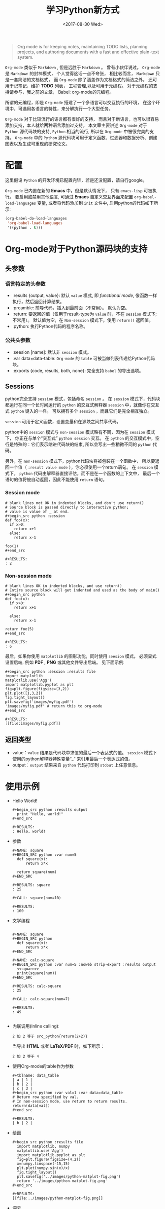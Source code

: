 #+TITLE: 学习Python新方式
#+DATE: <2017-08-30 Wed>
#+LAYOUT: post
#+OPTIONS: ':t author:nil ^:{}
#+STARTUP: content
#+TAGS: org-mode, babel, active-code, tutorial, literate-programming, python
#+CATEGORIES: org-mode

#+BEGIN_QUOTE
Org mode is for keeping notes, maintaining TODO lists, planning projects,
and authoring documents with a fast and effective plain-text system.
#+END_QUOTE

~Org-mode~ 类似于 ~Markdown~ , 但是远胜于 ~Markdown~ 。
曾有小伙伴说过， ~Org-mode~ 是 ~Markdown~ 的封神模式， 个人觉得这话一点不夸张，
相比较而言， ~Markdown~ 只是一套简洁的文档格式， 而 ~Org-mode~ 除了涵盖作为文档格式的简洁之外，
还可用于记笔记，维护 *TODO* 列表， 工程管理,以及可用于元编程。
对于元编程的支持请参与，我之前的文章， Babel: org-mode的元编程。

所谓的元编程，即是 ~Org-mode~ 搭建了一个多语言可以交互执行的环境，
在这个环境中，可选用各语言的特性，来分解执行一个大型任务。

~Org-mode~ 对于比较流行的语言都有很好的支持，
而且对于新语言，也可以很容易添加支持，本人就给两种语言添加过支持。
本文章主要讲述 ~Org-mode~ 对于 ~Python~ 源代码块的支持,
~Python~ 相当的流行, 所以在 ~Org-mode~ 中被很完美的支持。
~Org-mode~ 中的 ~Python~ 源代码块可用于定义函数、过滤器和数据分析、创建图表以及生成可重现的研究论文。

* 配置
  :PROPERTIES:
  :ID:       dd1c7aab-e7a8-4c27-a12d-46fbe3f98cdb
  :END:
  这里假设 ~Python~  的开发环境已配置完毕，若是还没配置，请自行google。

  ~Org-mode~ 已内置在新的 *Emacs* 中，但是默认情况下， 只有 ~emacs-lisp~ 可被执行。
  要启用或禁用其他语言, 可通过 *Emacs* 自定义交互界面来配置  ~org-babel-load-languages~ 变量,
  或者将代码添加到 ~init~ 文件中, 启用python的代码如下所示:
  #+BEGIN_SRC emacs-lisp
    (org-babel-do-load-languages
     'org-babel-load-languages
     '((python . t)))
  #+END_SRC

* Org-mode对于Python源码块的支持
  :PROPERTIES:
  :ID:       8b5e6e60-dddf-4813-8bfe-2ba85444f3ee
  :END:
** 头参数
   :PROPERTIES:
   :ID:       aaa9eaf4-7c30-48e2-a737-45fe5c77b7c5
   :END:
*** 语言特定的头参数
    :PROPERTIES:
    :ID:       d1554529-76b0-41d1-b0eb-db13448dee88
    :END:
   - :results {output, value}: 默认 =value= 模式, 即 /functional mode/, 像函数一样执行，然后返回计算结果。
   - :preamble: 前导代码，插入到最前面（不常用）。 默认为空。
   - :return: 要返回的值（仅用于result-type为 =value= 时，不在 =session= 模式下;不常用）。
     默认值为空，在 =Non-session= 模式下，使用 =return()= 返回值。
   - :python: 执行Python代码的程序名称。

*** 公共头参数
    :PROPERTIES:
    :ID:       ad484d0a-a8ae-4d72-800e-9a5a41ae3283
    :END:
    - :seesion [name]: 默认非 =session= 模式。
    - :var data=data-table: =Org-mode= 的 =table= 可被当做列表传递给Python代码块。
    - :exports {code, results, both, none}: 完全支持 =babel= 的导出选项。

** Sessions
   :PROPERTIES:
   :ID:       1b1aa351-fb05-4fbe-bdc5-f55b93d38b79
   :END:

   python完全支持 =session= 模式，包括命名 =session= 。
   在 =session= 模式下，代码块都运行在同一个长时间运行的 =python= 的交互式解释器 =session= 中，就像你在交互式 =python= 键入的一样。
   可以拥有多个 =session= ，而且它们是完全相互独立。

   =session=  可用于定义函数，设置变量和在源块之间共享代码。

   python中的 =session= 模式与 =non-session= 模式略有不同，因为在 =session= 模式下， 你正在与单个“交互式” =python session= 交互。
   在 =python= 的交互模式中，空行是特殊的：它们表示缩进代码块的结束, 所以会写出一些稍微不同的 =python= 代码。

   另外，在 =non-session= 模式下，python代码块将被包装在一个函数中， 所以要返回一个值（ =:result value mode= ），你必须使用一个return语句。
   在 =session= 模式下， =python= 代码由解释器直接评估，而不是在一个函数的上下文中，
   最后一个语句的值将被自动返回，因此不能使用 =return= 语句。

*** Session mode
    :PROPERTIES:
    :ID:       7e6dfa8c-70a2-402a-ae11-355ebd5b0c31
    :END:
    #+begin_example
      # blank lines not OK in indented blocks, and don't use return()
      # Source block is passed directly to interactive python;
      # value is value of _ at end.
      ,#+begin_src python :session
      def foo(x):
        if x>0:
          return x+1
        else:
          return x-1

      foo(1)
      ,#+end_src

      ,#+RESULTS:
      : 2
    #+end_example

*** Non-session mode
    :PROPERTIES:
    :ID:       0259c9cf-ebd7-431d-bd21-02f11ac76ca3
    :END:
    #+begin_example
      # blank lines OK in indented blocks, and use return()
      # Entire source block will get indented and used as the body of main()
      ,#+begin_src python
      def foo(x):
        if x>0:
          return x+1

        else:
          return x-1

      return foo(5)
      ,#+end_src

      ,#+RESULTS:
      : 6
    #+end_example


最后，如果你使用 =matplotlib= 的图形功能，同时使用 =seesion= 模式，
必须显式设置后端, 例如 *PDF* , *PNG* 或其他文件导出后端。 见下面示例:
#+begin_example
  ,#+begin_src python :session :results file
  import matplotlib
  matplotlib.use('Agg')
  import matplotlib.pyplot as plt
  fig=plt.figure(figsize=(3,2))
  plt.plot([1,3,2])
  fig.tight_layout()
  plt.savefig('images/myfig.pdf')
  'images/myfig.pdf' # return this to org-mode
  ,#+end_src

  ,#+RESULTS:
  [[file:images/myfig.pdf]]
#+end_example

** 返回类型
   :PROPERTIES:
   :ID:       499cadec-6fdf-4f0f-91e0-586ecb78bb70
   :END:
   - value：=value= 结果是代码块中求值的最后一个表达式的值。 =session= 模式下使用的python解释器特殊变量“_” 来引用最后一个表达式的值。
   - output：=output= 结果来自 =python= 代码打印到 =stdout= 上任意信息。
* 使用示例
  :PROPERTIES:
  :ID:       98d57d43-f1ad-40fe-bae1-9f248c41068e
  :END:
  - Hello World!
    #+BEGIN_EXAMPLE
      ,#+begin_src python :results output
        print "Hello, world!"
      ,#+end_src

      ,#+RESULTS:
      : Hello, world!
    #+END_EXAMPLE

  - 参数
    #+BEGIN_EXAMPLE
      ,#+NAME: square
      ,#+BEGIN_SRC python :var num=5
        def square(x):
            return x*x

        return square(num)
      ,#+END_SRC

      ,#+RESULTS: square
      : 25

      ,#+CALL: square(num=10)

      ,#+RESULTS:
      : 100
    #+END_EXAMPLE

  - 文学编程
    #+BEGIN_EXAMPLE

      ,#+NAME: square
      ,#+BEGIN_SRC python
        def square(x):
            return x*x
      ,#+END_SRC

      ,#+NAME: calc-square
      ,#+BEGIN_SRC python :var num=5 :noweb strip-export :results output
        <<square>>
        print(square(num))
      ,#+END_SRC

      ,#+RESULTS: calc-square
      : 25

      ,#+CALL: calc-square(num=7)

      ,#+RESULTS:
      : 49

    #+END_EXAMPLE

  - 内联调用(Inline calling):
    #+begin_example
      2 加 2 等于 src_python{return(2+2)}
    #+end_example

    当导出 *HTML* 或者 *LaTeX/PDF* 时，如下所示：
    #+begin_example
      2 加 2 等于 4
    #+end_example

  - 使用Org-mode的table作为参数
    #+begin_example
      ,#+tblname: data_table
      | a | 1 |
      | b | 2 |
      | c | 3 |
      ,#+begin_src python :var val=1 :var data=data_table
      # Return row specified by val.
      # In non-session mode, use return to return results.
      return(data[val])
      ,#+end_src

      ,#+RESULTS:
      | b | 2 |
    #+end_example

  - 绘画
    #+BEGIN_EXAMPLE
      ,#+begin_src python :results file
        import matplotlib, numpy
        matplotlib.use('Agg')
        import matplotlib.pyplot as plt
        fig=plt.figure(figsize=(4,2))
        x=numpy.linspace(-15,15)
        plt.plot(numpy.sin(x)/x)
        fig.tight_layout()
        plt.savefig('../images/python-matplot-fig.png')
        return '../images/python-matplot-fig.png'
      ,#+end_src

      ,#+RESULTS:
      [[file:../images/python-matplot-fig.png]]
    #+END_EXAMPLE

    #+BEGIN_EXPORT html
    <img src="/images//images/python-matplot-fig.png" />
    #+END_EXPORT

  - 词云
    #+BEGIN_EXAMPLE

      ,#+BEGIN_SRC python :preamble "# -*- coding: utf-8 -*-" :results value file
        import jieba.analyse
        from wordcloud import WordCloud, ImageColorGenerator
        import numpy as np
        from PIL import Image
        import random

        font_path = '../resource/tyzkaishu.ttf'
        width = 640
        height = 480

        text = open('../resource/xiyouji.txt').read()
        words = jieba.analyse.extract_tags(text, topK=200, withWeight=True)

        word_freqs = {}
        for word in words:
            word_freqs[word[0]] = word[1]

        mask = np.array(Image.open('../resource/stormtrooper_mask.png'))
        wordcloud = WordCloud(
            font_path=font_path, width=width, height=height,
            mask=mask).generate_from_frequencies(word_freqs)
        wordcloud.to_file('../images/xiyouji-mask.png')
        return '../images/xiyouji-mask.png'
      ,#+END_SRC

      ,#+RESULTS:
      [[file:../images/xiyouji-mask.png]]

    #+END_EXAMPLE

    #+BEGIN_EXPORT html
    <img src="/images/xiyouji-mask.png" />
    #+END_EXPORT

* 前方预警
  :PROPERTIES:
  :ID:       411b11c2-85b5-40ca-894b-c915ddb9325e
  :END:
  当把 ~utf-8~ 的字符串传给 ~Python~ , 需要格外小心。

** 传递utf-8字符串到Python
   :PROPERTIES:
   :ID:       005389e6-3af8-4987-a226-7d857f9fe35f
   :END:
   : #+NAME: unicode_str
   : #+BEGIN_EXAMPLE
   :   “this string is not ascii!”
   : #+END_EXAMPLE

   : #+NAME: error-in-passing-var
   : #+BEGIN_SRC python :var data=unicode_str
   :   return data
   : #+END_SRC

   : #+RESULTS: error-in-passing-var

   上面代码不会生成任何输出, 并在 =*Org-Babel Error Output*= 的缓冲区中打印以下消息:
   #+BEGIN_QUOTE
     File "<stdin>", line 3
     SyntaxError: Non-ASCII character '\xe2' in file <stdin> on line 3, but no encoding declared; see http://python.org/dev/peps/pep-0263/ for details
   #+END_QUOTE

** 传递utf-8字符串到Python的变通方法
   :PROPERTIES:
   :ID:       9e5a70ba-c852-4a19-8200-d20c395ab2af
   :END:
   一个变通方法是使用 =:preamble= ,如下所示:
   : #+NAME: ok-in-passing-var
   : #+BEGIN_SRC python :preamble "# -*- coding: utf-8 -*-" :var data=unicode_str
   :   return data
   : #+END_SRC

   : #+RESULTS: ok-in-passing-var
   : : “this string is not ascii!”
